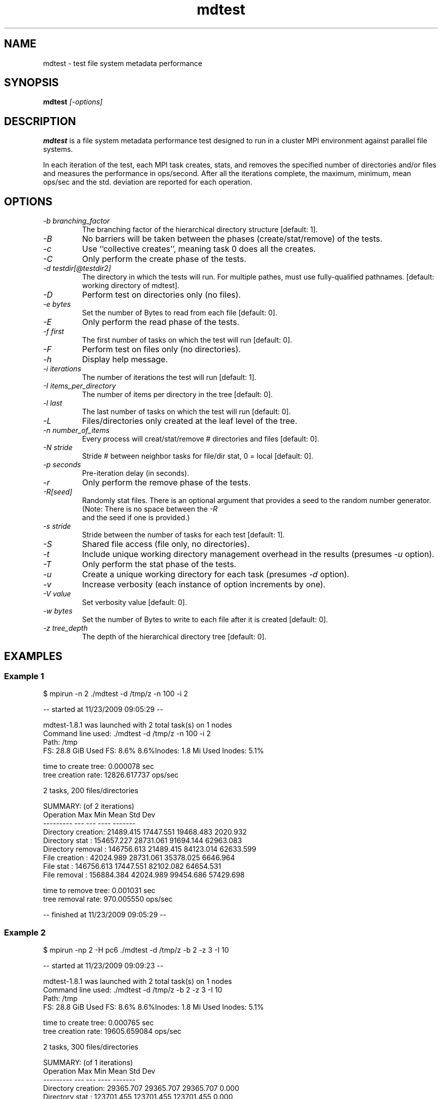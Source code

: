 .TH mdtest 1 "2010-05-05" "mdtest-1.8.3" "mdtest"
.SH NAME
mdtest \- test file system metadata performance
.SH SYNOPSIS
.B mdtest
.I "[-options]"
.SH DESCRIPTION
.B mdtest
is a file system metadata performance test designed to run
in a cluster MPI environment against parallel file systems.
.PP
In each iteration of the test, each MPI task creates, stats, and removes
the specified number of directories and/or files and measures the performance
in ops/second.  After all the iterations complete, the maximum, minimum,
mean ops/sec and the std. deviation are reported for each operation.
.SH OPTIONS
.TP
.I "-b" branching_factor
The branching factor of the hierarchical directory structure [default: 1].
.TP
.I "-B"
No barriers will be taken between the phases (create/stat/remove) of the tests.
.TP
.I "-c"
Use ``collective creates'', meaning task 0 does all the creates.
.TP
.I "-C"
Only perform the create phase of the tests.
.TP
.I "-d" testdir[@testdir2]
The directory in which the tests will run.  For multiple pathes, must use fully-qualified pathnames.
[default: working directory of mdtest].
.TP
.I "-D"
Perform test on directories only (no files).
.TP
.I "-e" bytes
Set the number of Bytes to read from each file [default: 0].
.TP
.I "-E"
Only perform the read phase of the tests.
.TP
.I "-f" first
The first number of tasks on which the test will run
[default: 0].
.TP
.I "-F"
Perform test on files only (no directories).
.TP
.I "-h"
Display help message.
.TP
.I "-i" iterations
The number of iterations the test will run
[default: 1].
.TP
.I "-I" items_per_directory
The number of items per directory in the tree [default: 0].
.TP
.I "-l" last
The last number of tasks on which the test will run
[default: 0].
.TP
.I "-L"
Files/directories only created at the leaf level of the tree.
.TP
.I "-n" number_of_items
Every process will creat/stat/remove # directories and files
[default: 0].
.TP
.I "-N" stride
Stride # between neighbor tasks for file/dir stat, 0 = local
[default: 0].
.TP
.I "-p" seconds
Pre-iteration delay (in seconds).
.TP
.I "-r"
Only perform the remove phase of the tests.
.TP
.I "-R[seed]"
Randomly stat files. There is an optional argument that provides a seed
to the random number generator. (Note: There is no space between the 
.I "-R"
 and
the seed if one is provided.)
.TP
.I "-s" stride
Stride between the number of tasks for each test
[default: 1].
.TP
.I "-S"
Shared file access (file only, no directories).
.TP
.I "-t"
Include unique working directory management overhead in the results
(presumes
.I "-u"
option).
.TP
.I "-T"
Only perform the stat phase of the tests.
.TP
.I "-u"
Create a unique working directory for each task
(presumes
.I "-d"
option).
.TP
.I "-v"
Increase verbosity (each instance of option increments by one).
.TP
.I "-V" value
Set verbosity value
[default: 0].
.TP
.I "-w" bytes
Set the number of Bytes to write to each file after it is created
[default: 0].
.TP
.I "-z" tree_depth
The depth of the hierarchical directory tree [default: 0].
.SH EXAMPLES
.SS "Example 1"
.nf
$ mpirun -n 2 ./mdtest -d /tmp/z -n 100 -i 2

-- started at 11/23/2009 09:05:29 --

mdtest-1.8.1 was launched with 2 total task(s) on 1 nodes
Command line used: ./mdtest -d /tmp/z -n 100 -i 2
Path: /tmp
FS: 28.8 GiB   Used FS: 8.6%   8.6%Inodes: 1.8 Mi   Used Inodes: 5.1%

time to create tree: 0.000078 sec
tree creation rate: 12826.617737 ops/sec

2 tasks, 200 files/directories

SUMMARY: (of 2 iterations)
   Operation                  Max        Min       Mean    Std Dev
   ---------                  ---        ---       ----    -------
   Directory creation:  21489.415  17447.551  19468.483   2020.932
   Directory stat    : 154657.227  28731.061  91694.144  62963.083
   Directory removal : 146756.613  21489.415  84123.014  62633.599
   File creation     :  42024.989  28731.061  35378.025   6646.964
   File stat         : 146756.613  17447.551  82102.082  64654.531
   File removal      : 156884.384  42024.989  99454.686  57429.698
                        
time to remove tree: 0.001031 sec
tree removal rate: 970.005550 ops/sec

-- finished at 11/23/2009 09:05:29 --
.fi
.SS "Example 2"
.nf
$ mpirun -np 2 -H pc6 ./mdtest -d /tmp/z -b 2 -z 3 -I 10

-- started at 11/23/2009 09:09:23 --

mdtest-1.8.1 was launched with 2 total task(s) on 1 nodes
Command line used: ./mdtest -d /tmp/z -b 2 -z 3 -I 10
Path: /tmp
FS: 28.8 GiB   Used FS: 8.6%   8.6%Inodes: 1.8 Mi   Used Inodes: 5.1%

time to create tree: 0.000765 sec
tree creation rate: 19605.659084 ops/sec

2 tasks, 300 files/directories

SUMMARY: (of 1 iterations)
   Operation                  Max        Min       Mean    Std Dev
   ---------                  ---        ---       ----    -------
   Directory creation:  29365.707  29365.707  29365.707      0.000
   Directory stat    : 123701.455 123701.455 123701.455      0.000
   Directory removal :  25623.459  25623.459  25623.459      0.000
   File creation     :  38704.743  38704.743  38704.743      0.000
   File stat         : 125477.782 125477.782 125477.782      0.000
   File removal      :  51911.845  51911.845  51911.845      0.000

time to remove tree: 0.000940 sec
tree removal rate: 15960.060883 ops/sec

-- finished at 11/23/2009 09:09:23 --
.fi

.SH "SEE ALSO"
\fBhttp://sourceforge.net/projects/mdtest\fR

